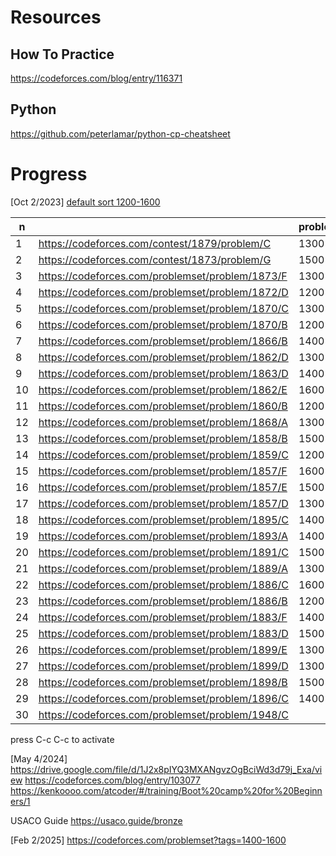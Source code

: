 #+STARTUP: showeverything

* Resources
:PROPERTIES:
:HASH:     237278734230280121
:MODIFIED: 2024-04-12 15:25
:END:
** How To Practice
:PROPERTIES:
:HASH:     -703145958019773065
:MODIFIED: 2024-04-12 15:25
:END:
https://codeforces.com/blog/entry/116371
** Python
:PROPERTIES:
:HASH:     353051787692943696
:MODIFIED: 2024-04-12 15:25
:END:
https://github.com/peterlamar/python-cp-cheatsheet

* Progress
:PROPERTIES:
:HASH:     -845445643700559452
:MODIFIED: 2025-02-02 15:26
:END:

[Oct 2/2023] [[https://codeforces.com/problemset/page/1?tags=1200-1600][default sort 1200-1600]]

|  n |                                                  | problem | rating | time | solved |
|----+--------------------------------------------------+---------+--------+------+--------|
|  1 | https://codeforces.com/contest/1879/problem/C    |    1300 |        | n    |        |
|  2 | https://codeforces.com/contest/1873/problem/G    |    1500 |        | n    |        |
|  3 | https://codeforces.com/problemset/problem/1873/F |    1300 |     52 | y    |        |
|  4 | https://codeforces.com/problemset/problem/1872/D |    1200 |    108 | n    |        |
|  5 | https://codeforces.com/problemset/problem/1870/C |    1300 |        | n    |        |
|  6 | https://codeforces.com/problemset/problem/1870/B |    1200 |     60 | y    |        |
|  7 | https://codeforces.com/problemset/problem/1866/B |    1400 |        | n    |        |
|  8 | https://codeforces.com/problemset/problem/1862/D |    1300 |     46 | y    |        |
|  9 | https://codeforces.com/problemset/problem/1863/D |    1400 |     43 | y    |        |
| 10 | https://codeforces.com/problemset/problem/1862/E |    1600 |    60+ | n    |        |
| 11 | https://codeforces.com/problemset/problem/1860/B |    1200 |     40 | y    |        |
| 12 | https://codeforces.com/problemset/problem/1868/A |    1300 |        | n    |        |
| 13 | https://codeforces.com/problemset/problem/1858/B |    1500 |     60 | y    |        |
| 14 | https://codeforces.com/problemset/problem/1859/C |    1200 |        | n    |        |
| 15 | https://codeforces.com/problemset/problem/1857/F |    1600 |        |      |        |
| 16 | https://codeforces.com/problemset/problem/1857/E |    1500 |    60+ | y    |        |
| 17 | https://codeforces.com/problemset/problem/1857/D |    1300 |    60+ | y    |        |
| 18 | https://codeforces.com/problemset/problem/1895/C |    1400 |        | n    |        |
| 19 | https://codeforces.com/problemset/problem/1893/A |    1400 |        |      |        |
| 20 | https://codeforces.com/problemset/problem/1891/C |    1500 |     90 | y    |        |
| 21 | https://codeforces.com/problemset/problem/1889/A |    1300 |        |      |        |
| 22 | https://codeforces.com/problemset/problem/1886/C |    1600 |    90+ | y    |        |
| 23 | https://codeforces.com/problemset/problem/1886/B |    1200 |     36 | y    |        |
| 24 | https://codeforces.com/problemset/problem/1883/F |    1400 |        | n    |        |
| 25 | https://codeforces.com/problemset/problem/1883/D |    1500 |        |      |        |
| 26 | https://codeforces.com/problemset/problem/1899/E |    1300 |     20 | y    |        |
| 27 | https://codeforces.com/problemset/problem/1899/D |    1300 |    60+ | y    |        |
| 28 | https://codeforces.com/problemset/problem/1898/B |    1500 |        | n    |        |
| 29 | https://codeforces.com/problemset/problem/1896/C |    1400 |        |      |        |
| 30 | https://codeforces.com/problemset/problem/1948/C |         |        |      |        |
#+tblfm: $1=@#-1
press C-c C-c to activate

[May 4/2024]
https://drive.google.com/file/d/1J2x8pIYQ3MXANgvzOgBciWd3d79j_Exa/view
https://codeforces.com/blog/entry/103077
https://kenkoooo.com/atcoder/#/training/Boot%20camp%20for%20Beginners/1

USACO Guide
https://usaco.guide/bronze

[Feb 2/2025]
https://codeforces.com/problemset?tags=1400-1600
